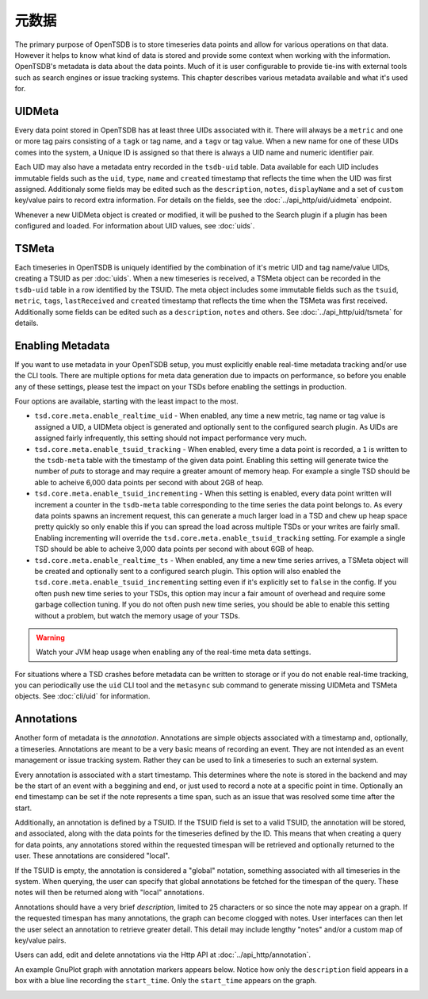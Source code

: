 元数据
========

The primary purpose of OpenTSDB is to store timeseries data points and allow for various operations on that data. However it helps to know what kind of data is stored and provide some context when working with the information. OpenTSDB's metadata is data about the data points. Much of it is user configurable to provide tie-ins with external tools such as search engines or issue tracking systems. This chapter describes various metadata available and what it's used for.

UIDMeta
^^^^^^^

Every data point stored in OpenTSDB has at least three UIDs associated with
it. There will always be a ``metric`` and one or more tag pairs consisting of
a ``tagk`` or tag name, and a ``tagv`` or tag value. When a new name for one
of these UIDs comes into the system, a Unique ID is assigned so that there is
always a UID name and numeric identifier pair.

Each UID may also have a metadata entry recorded in the ``tsdb-uid`` table. Data available for each UID includes immutable fields such as the ``uid``, ``type``, ``name`` and ``created`` timestamp that reflects the time when the UID was first assigned. Additionaly some fields may be edited such as the ``description``, ``notes``, ``displayName`` and a set of ``custom`` key/value pairs to record extra information. For details on the fields, see the :doc:`../api_http/uid/uidmeta` endpoint.

Whenever a new UIDMeta object is created or modified, it will be pushed to the Search plugin if a plugin has been configured and loaded. For information about UID values, see :doc:`uids`.

TSMeta
^^^^^^

Each timeseries in OpenTSDB is uniquely identified by the combination of it's metric UID and tag name/value UIDs, creating a TSUID as per :doc:`uids`. When a new timeseries is received, a TSMeta object can be recorded in the ``tsdb-uid`` table in a row identified by the TSUID. The meta object includes some immutable fields such as the ``tsuid``, ``metric``, ``tags``, ``lastReceived`` and ``created`` timestamp that reflects the time when the TSMeta was first received. Additionally some fields can be edited such as a ``description``, ``notes`` and others. See :doc:`../api_http/uid/tsmeta` for details.

Enabling Metadata
^^^^^^^^^^^^^^^^^

If you want to use metadata in your OpenTSDB setup, you must explicitly enable real-time metadata tracking and/or use the CLI tools. There are multiple options for meta data generation due to impacts on performance, so before you enable any of these settings, please test the impact on your TSDs before enabling the settings in production. 

Four options are available, starting with the least impact to the most.

* ``tsd.core.meta.enable_realtime_uid`` - When enabled, any time a new metric, tag name or tag value is assigned a UID, a UIDMeta object is generated and optionally sent to the configured search plugin. As UIDs are assigned fairly infrequently, this setting should not impact performance very much.
* ``tsd.core.meta.enable_tsuid_tracking`` - When enabled, every time a data point is recorded, a ``1`` is written to the ``tsdb-meta`` table with the timestamp of the given data point. Enabling this setting will generate twice the number of *puts* to storage and may require a greater amount of memory heap. For example a single TSD should be able to acheive 6,000 data points per second with about 2GB of heap.
* ``tsd.core.meta.enable_tsuid_incrementing`` - When this setting is enabled, every data point written will increment a counter in the ``tsdb-meta`` table corresponding to the time series the data point belongs to. As every data points spawns an increment request, this can generate a much larger load in a TSD and chew up heap space pretty quickly so only enable this if you can spread the load across multiple TSDs or your writes are fairly small. Enabling incrementing will override the ``tsd.core.meta.enable_tsuid_tracking`` setting. For example a single TSD should be able to acheive 3,000 data points per second with about 6GB of heap.
* ``tsd.core.meta.enable_realtime_ts`` - When enabled, any time a new time series arrives, a TSMeta object will be created and optionally sent to a configured search plugin. This option will also enabled the ``tsd.core.meta.enable_tsuid_incrementing`` setting even if it's explicitly set to ``false`` in the config. If you often push new time series to your TSDs, this option may incur a fair amount of overhead and require some garbage collection tuning. If you do not often push new time series, you should be able to enable this setting without a problem, but watch the memory usage of your TSDs.

.. WARNING:: 
  Watch your JVM heap usage when enabling any of the real-time meta data settings. 

For situations where a TSD crashes before metadata can be written to storage or if you do not enable real-time tracking, you can periodically use the ``uid`` CLI tool and the ``metasync`` sub command to generate missing UIDMeta and TSMeta objects. See :doc:`cli/uid` for information.

Annotations
^^^^^^^^^^^

Another form of metadata is the *annotation*. Annotations are simple objects associated with a timestamp and, optionally, a timeseries. Annotations are meant to be a very basic means of recording an event. They are not intended as an event management or issue tracking system. Rather they can be used to link a timeseries to such an external system.

Every annotation is associated with a start timestamp. This determines where the note is stored in the backend and may be the start of an event with a beggining and end, or just used to record a note at a specific point in time. Optionally an end timestamp can be set if the note represents a time span, such as an issue that was resolved some time after the start.

Additionally, an annotation is defined by a TSUID. If the TSUID field is set to a valid TSUID, the annotation will be stored, and associated, along with the data points for the timeseries defined by the ID. This means that when creating a query for data points, any annotations stored within the requested timespan will be retrieved and optionally returned to the user. These annotations are considered "local".

If the TSUID is empty, the annotation is considered a "global" notation, something associated with all timeseries in the system. When querying, the user can specify that global annotations be fetched for the timespan of the query. These notes will then be returned along with "local" annotations.

Annotations should have a very brief *description*, limited to 25 characters or so since the note may appear on a graph. If the requested timespan has many annotations, the graph can become clogged with notes. User interfaces can then let the user select an annotation to retrieve greater detail. This detail may include lengthy "notes" and/or a custom map of key/value pairs.

Users can add, edit and delete annotations via the Http API at :doc:`../api_http/annotation`.

An example GnuPlot graph with annotation markers appears below. Notice how only the ``description`` field appears in a box with a blue line recording the ``start_time``. Only the ``start_time`` appears on the graph.

.. image:: ../images/annotation_ex.png
